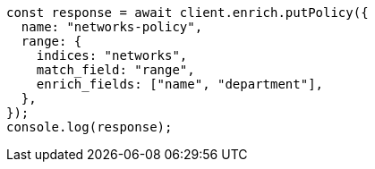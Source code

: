 // This file is autogenerated, DO NOT EDIT
// Use `node scripts/generate-docs-examples.js` to generate the docs examples

[source, js]
----
const response = await client.enrich.putPolicy({
  name: "networks-policy",
  range: {
    indices: "networks",
    match_field: "range",
    enrich_fields: ["name", "department"],
  },
});
console.log(response);
----

